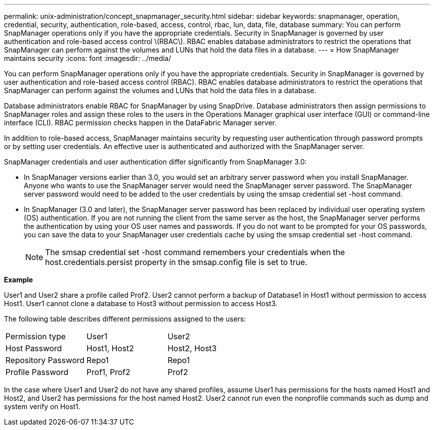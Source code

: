 ---
permalink: unix-administration/concept_snapmanager_security.html
sidebar: sidebar
keywords: snapmanager, operation, credential, security, authentication, role-based, access, control, rbac, lun, data, file, database
summary: You can perform SnapManager operations only if you have the appropriate credentials. Security in SnapManager is governed by user authentication and role-based access control \(RBAC\). RBAC enables database administrators to restrict the operations that SnapManager can perform against the volumes and LUNs that hold the data files in a database.
---
= How SnapManager maintains security
:icons: font
:imagesdir: ../media/

[.lead]
You can perform SnapManager operations only if you have the appropriate credentials. Security in SnapManager is governed by user authentication and role-based access control (RBAC). RBAC enables database administrators to restrict the operations that SnapManager can perform against the volumes and LUNs that hold the data files in a database.

Database administrators enable RBAC for SnapManager by using SnapDrive. Database administrators then assign permissions to SnapManager roles and assign these roles to the users in the Operations Manager graphical user interface (GUI) or command-line interface (CLI). RBAC permission checks happen in the DataFabric Manager server.

In addition to role-based access, SnapManager maintains security by requesting user authentication through password prompts or by setting user credentials. An effective user is authenticated and authorized with the SnapManager server.

SnapManager credentials and user authentication differ significantly from SnapManager 3.0:

* In SnapManager versions earlier than 3.0, you would set an arbitrary server password when you install SnapManager. Anyone who wants to use the SnapManager server would need the SnapManager server password. The SnapManager server password would need to be added to the user credentials by using the smsap credential set -host command.
* In SnapManager (3.0 and later), the SnapManager server password has been replaced by individual user operating system (OS) authentication. If you are not running the client from the same server as the host, the SnapManager server performs the authentication by using your OS user names and passwords. If you do not want to be prompted for your OS passwords, you can save the data to your SnapManager user credentials cache by using the smsap credential set -host command.
+
NOTE: The smsap credential set -host command remembers your credentials when the host.credentials.persist property in the smsap.config file is set to true.

*Example*

User1 and User2 share a profile called Prof2. User2 cannot perform a backup of Database1 in Host1 without permission to access Host1. User1 cannot clone a database to Host3 without permission to access Host3.

The following table describes different permissions assigned to the users:

|===
| Permission type| User1| User2
a|
Host Password
a|
Host1, Host2
a|
Host2, Host3
a|
Repository Password
a|
Repo1
a|
Repo1
a|
Profile Password
a|
Prof1, Prof2
a|
Prof2
|===
In the case where User1 and User2 do not have any shared profiles, assume User1 has permissions for the hosts named Host1 and Host2, and User2 has permissions for the host named Host2. User2 cannot run even the nonprofile commands such as dump and system verify on Host1.

